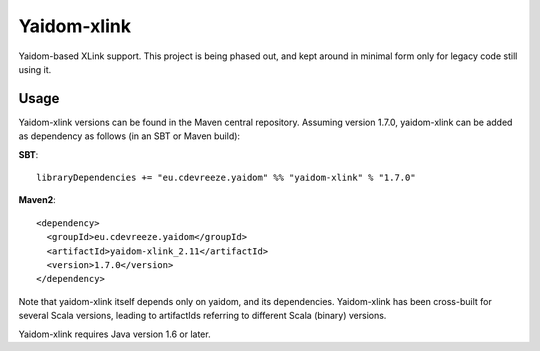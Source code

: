 ============
Yaidom-xlink
============

Yaidom-based XLink support. This project is being phased out, and kept around in minimal form only for
legacy code still using it.

Usage
=====

Yaidom-xlink versions can be found in the Maven central repository. Assuming version 1.7.0, yaidom-xlink can be added as dependency
as follows (in an SBT or Maven build):

**SBT**::

    libraryDependencies += "eu.cdevreeze.yaidom" %% "yaidom-xlink" % "1.7.0"

**Maven2**::

    <dependency>
      <groupId>eu.cdevreeze.yaidom</groupId>
      <artifactId>yaidom-xlink_2.11</artifactId>
      <version>1.7.0</version>
    </dependency>

Note that yaidom-xlink itself depends only on yaidom, and its dependencies.
Yaidom-xlink has been cross-built for several Scala versions, leading to artifactIds referring to different Scala (binary) versions.

Yaidom-xlink requires Java version 1.6 or later.

